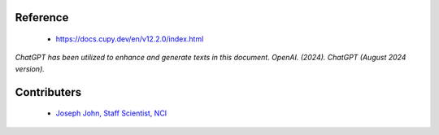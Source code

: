 Reference
=========
    - https://docs.cupy.dev/en/v12.2.0/index.html

*ChatGPT has been utilized to enhance and generate texts in this document*. 
*OpenAI. (2024). ChatGPT (August 2024 version).*


Contributers
=========

    - `Joseph John, Staff Scientist, NCI <https://www.josephjohn.org>`_

